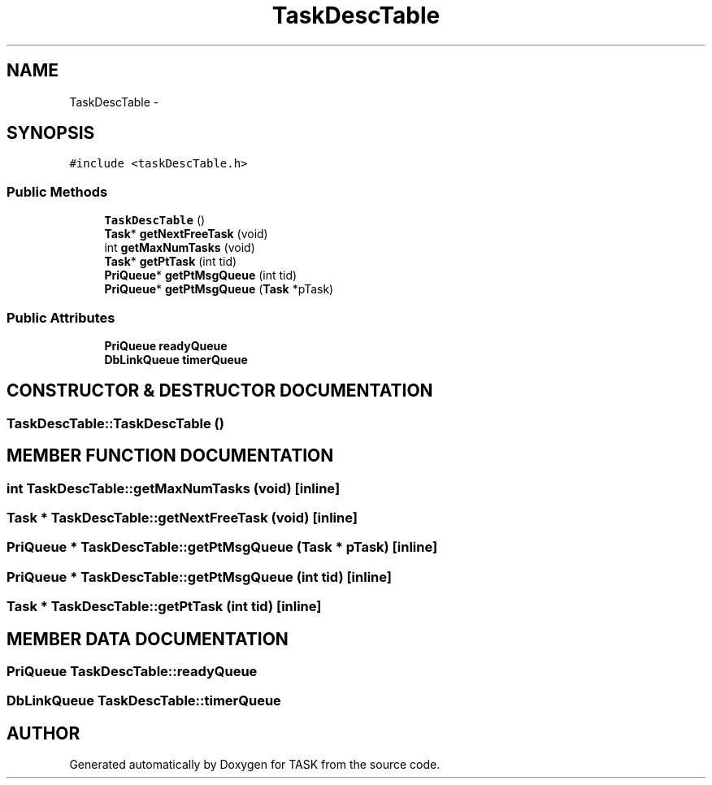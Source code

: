 .TH TaskDescTable 3 "17 Dec 2001" "TASK" \" -*- nroff -*-
.ad l
.nh
.SH NAME
TaskDescTable \- 
.SH SYNOPSIS
.br
.PP
\fC#include <taskDescTable.h>\fR
.PP
.SS Public Methods

.in +1c
.ti -1c
.RI "\fBTaskDescTable\fR ()"
.br
.ti -1c
.RI "\fBTask\fR* \fBgetNextFreeTask\fR (void)"
.br
.ti -1c
.RI "int \fBgetMaxNumTasks\fR (void)"
.br
.ti -1c
.RI "\fBTask\fR* \fBgetPtTask\fR (int tid)"
.br
.ti -1c
.RI "\fBPriQueue\fR* \fBgetPtMsgQueue\fR (int tid)"
.br
.ti -1c
.RI "\fBPriQueue\fR* \fBgetPtMsgQueue\fR (\fBTask\fR *pTask)"
.br
.in -1c
.SS Public Attributes

.in +1c
.ti -1c
.RI "\fBPriQueue\fR \fBreadyQueue\fR"
.br
.ti -1c
.RI "\fBDbLinkQueue\fR \fBtimerQueue\fR"
.br
.in -1c
.SH CONSTRUCTOR & DESTRUCTOR DOCUMENTATION
.PP 
.SS TaskDescTable::TaskDescTable ()
.PP
.SH MEMBER FUNCTION DOCUMENTATION
.PP 
.SS int TaskDescTable::getMaxNumTasks (void)\fC [inline]\fR
.PP
.SS \fBTask\fR * TaskDescTable::getNextFreeTask (void)\fC [inline]\fR
.PP
.SS \fBPriQueue\fR * TaskDescTable::getPtMsgQueue (\fBTask\fR * pTask)\fC [inline]\fR
.PP
.SS \fBPriQueue\fR * TaskDescTable::getPtMsgQueue (int tid)\fC [inline]\fR
.PP
.SS \fBTask\fR * TaskDescTable::getPtTask (int tid)\fC [inline]\fR
.PP
.SH MEMBER DATA DOCUMENTATION
.PP 
.SS \fBPriQueue\fR TaskDescTable::readyQueue
.PP
.SS \fBDbLinkQueue\fR TaskDescTable::timerQueue
.PP


.SH AUTHOR
.PP 
Generated automatically by Doxygen for TASK from the source code.